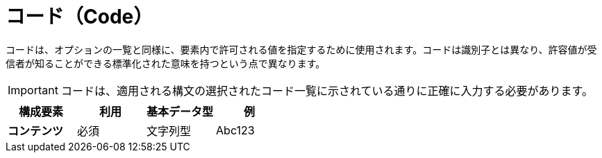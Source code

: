 
= コード（Code）


コードは、オプションの一覧と同様に、要素内で許可される値を指定するために使用されます。コードは識別子とは異なり、許容値が受信者が知ることができる標準化された意味を持つという点で異なります。

IMPORTANT: コードは、適用される構文の選択されたコード一覧に示されている通りに正確に入力する必要があります。


[cols="1s,1,1,1", options="header"]
|===
|構成要素
|利用
|基本データ型
|例

|コンテンツ
|必須
|文字列型
|Abc123
|===
